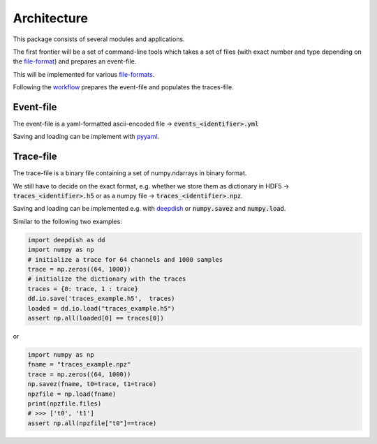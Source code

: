 Architecture
------------

This package consists of several modules and applications.

The first frontier will be a set of command-line tools which takes a set of
files (with exact number and type depending on the
`file-format <fileformats.html>`_) and prepares an event-file.

This will be implemented for various `file-formats <inputfiles.html>`_.

Following the `workflow <workflow.html>`_ prepares the event-file and populates
the traces-file.

Event-file
**********

The event-file is a yaml-formatted ascii-encoded file -> :code:`events_<identifier>.yml`

Saving and loading can be implement with `pyyaml <https://pyyaml.org/wiki/PyYAMLDocumentation>`_.

Trace-file
**********

The trace-file is a binary file containing a set of numpy.ndarrays in
binary format.


We still have to decide on the exact format, e.g. whether we store them as
dictionary in HDF5 -> :code:`traces_<identifier>.h5` or as a numpy file ->
:code:`traces_<identifier>.npz`.

Saving and loading can be implemented e.g. with `deepdish <https://deepdish.readthedocs.io/en/latest/io.html>`_
or :code:`numpy.savez` and :code:`numpy.load`.

Similar to the following two examples:

.. code-block:: python

    import deepdish as dd
    import numpy as np
    # initialize a trace for 64 channels and 1000 samples
    trace = np.zeros((64, 1000))
    # initialize the dictionary with the traces
    traces = {0: trace, 1 : trace}
    dd.io.save('traces_example.h5',  traces)
    loaded = dd.io.load("traces_example.h5")
    assert np.all(loaded[0] == traces[0])

or

.. code-block:: python

   import numpy as np
   fname = "traces_example.npz"
   trace = np.zeros((64, 1000))
   np.savez(fname, t0=trace, t1=trace)
   npzfile = np.load(fname)
   print(npzfile.files)
   # >>> ['t0', 't1']
   assert np.all(npzfile["t0"]==trace)

